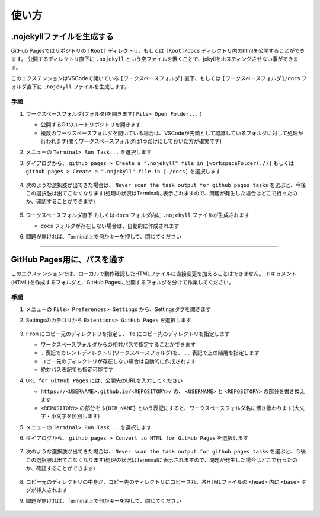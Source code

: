 .. _使い方:

使い方
##########



.nojekyllファイルを生成する
***************************

GitHub Pagesではリポジトリの ``[Root]`` ディレクトリ、もしくは ``[Root]/docs`` ディレクトリ内のhtmlを公開することができます。
公開するディレクトリ直下に ``.nojekyll`` という空ファイルを置くことで、jekyllをホスティングさせない事ができます。

このエクステンションはVSCodeで開いている ``[ワークスペースフォルダ]`` 直下、もしくは ``[ワークスペースフォルダ]/docs`` フォルダ直下に ``.nojekyll`` ファイルを生成します。


手順
====
1. ワークスペースフォルダ(フォルダ)を開きます( ``File> Open Folder...`` )

   * 公開するGitのルートリポジトリを開きます
   * 複数のワークスペースフォルダを開いている場合は、VSCodeが先頭として認識しているフォルダに対して処理が行われます(開くワークスペースフォルダは1つだけにしておいた方が確実です)

2. メニューの ``Terminal> Run Task...`` を選択します
3. ダイアログから、 ``github pages > Create a ".nojekyll" file in [workspaceFolder(./)]`` もしくは ``github pages > Create a ".nojekyll" file in [./docs]`` を選択します

   .. figure:: ./../../_images/GitHubPages_doc_003.png
      :alt: image03
      :scale: 100%

4. 次のような選択肢が出てきた場合は、 ``Never scan the task output for github pages tasks`` を選ぶと、今後この選択肢は出てこなくなります(処理の状況はTerminalに表示されますので、問題が発生した場合はどこで行ったのか、確認することができます)

   .. figure:: ./../../_images/GitHubPages_doc_005.png
      :alt: image05
      :scale: 100%

5. ``ワークスペースフォルダ直下`` もしくは ``docs`` フォルダ内に ``.nojekyll`` ファイルが生成されます

   * ``docs`` フォルダが存在しない場合は、自動的に作成されます

6. 問題が無ければ、Terminal上で何かキーを押して、閉じてください

   .. figure:: ./../../_images/GitHubPages_doc_006.png
      :alt: image06
      :scale: 75%

.. seealso::

   詳細な仕様は、 :ref:`各機能の詳細` をご確認ください。

----------------------------------------------------------------------

GitHub Pages用に、パスを通す
****************************

このエクステンションでは、ローカルで動作確認したHTMLファイルに直接変更を加えることはできません。
ドキュメント(HTML)を作成するフォルダと、GitHub Pagesに公開するフォルダを分けて作業してください。


手順
====
1. メニューの ``File> Preferences> Settings`` から、Settingsタブを開きます
2. Settingsのカテゴリから ``Extentions> GitHub Pages`` を選択します

   .. figure:: ./../../_images/GitHubPages_doc_004.png
      :alt: image04
      :scale: 80%

3. ``From`` にコピー元のディレクトリを指定し、 ``To`` にコピー先のディレクトリを指定します

   * ワークスペースフォルダからの相対パスで指定することができます
   * ``.`` 表記でカレントディレクトリ(ワークスペースフォルダ)を、 ``..`` 表記で上の階層を指定します
   * コピー先のディレクトリが存在しない場合は自動的に作成されます
   * 絶対パス表記でも指定可能です

4. ``URL for GitHub Pages`` には、公開先のURLを入力してください

   * ``https://<USERNAME>.github.io/<REPOSITORY>/`` の、 ``<USERNAME>`` と ``<REPOSITORY>`` の部分を書き換えます
   * ``<REPOSITORY>`` の部分を ``${DIR_NAME}`` という表記にすると、ワークスペースフォルダ名に置き換わります(大文字・小文字を区別します)

5. メニューの ``Terminal> Run Task...`` を選択します
6. ダイアログから、 ``github pages > Convert to HTML for GitHub Pages`` を選択します

   .. figure:: ./../../_images/GitHubPages_doc_003.png
      :alt: image03
      :scale: 100%

7. 次のような選択肢が出てきた場合は、 ``Never scan the task output for github pages tasks`` を選ぶと、今後この選択肢は出てこなくなります(処理の状況はTerminalに表示されますので、問題が発生した場合はどこで行ったのか、確認することができます)

   .. figure:: ./../../_images/GitHubPages_doc_005.png
      :alt: image05
      :scale: 100%

8. コピー元のディレクトリの中身が、コピー先のディレクトリにコピーされ、各HTMLファイルの ``<head>`` 内に ``<base>`` タグが挿入されます
9. 問題が無ければ、Terminal上で何かキーを押して、閉じてください

   .. figure:: ./../../_images/GitHubPages_doc_007.png
      :alt: image07
      :scale: 75%


.. seealso::

   詳細な仕様は、 :ref:`各機能の詳細` をご確認ください。

